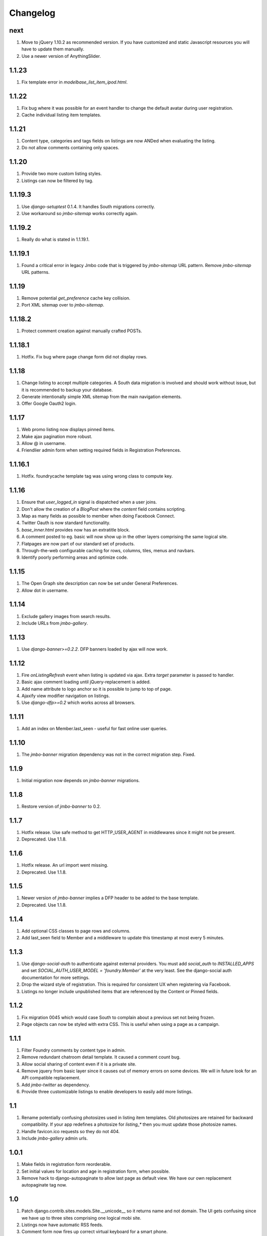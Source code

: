 Changelog
=========

next
----
#. Move to jQuery 1.10.2 as recommended version. If you have customized and static Javascript resources you will have to update them manually.
#. Use a newer version of AnythingSlider.

1.1.23
------
#. Fix template error in `modelbase_list_item_ipod.html`.

1.1.22
------
#. Fix bug where it was possible for an event handler to change the default avatar during user registration.
#. Cache individual listing item templates.

1.1.21
------
#. Content type, categories and tags fields on listings are now ANDed when evaluating the listing.
#. Do not allow comments containing only spaces.

1.1.20
------
#. Provide two more custom listing styles.
#. Listings can now be filtered by tag.

1.1.19.3
--------
#. Use `django-setuptest` 0.1.4. It handles South migrations correctly.
#. Use workaround so `jmbo-sitemap` works correctly again.

1.1.19.2
--------
#. Really do what is stated in 1.1.19.1.

1.1.19.1
--------
#. Found a critical error in legacy Jmbo code that is triggered by `jmbo-sitemap` URL pattern. Remove `jmbo-sitemap` URL patterns.

1.1.19
------
#. Remove potential `get_preference` cache key collision.
#. Port XML sitemap over to `jmbo-sitemap`.

1.1.18.2
--------
#. Protect comment creation against manually crafted POSTs.

1.1.18.1
--------
#. Hotfix. Fix bug where page change form did not display rows.

1.1.18
------
#. Change listing to accept multiple categories. A South data migration is involved and should work without issue, but it is recommended to backup your database.
#. Generate intentionally simple XML sitemap from the main navigation elements.
#. Offer Google Oauth2 login.

1.1.17
------
#. Web promo listing now displays pinned items.
#. Make ajax pagination more robust.
#. Allow @ in username.
#. Friendlier admin form when setting required fields in Registration Preferences.

1.1.16.1
--------
#. Hotfix. foundrycache template tag was using wrong class to compute key.

1.1.16
------
#. Ensure that `user_logged_in` signal is dispatched when a user joins.
#. Don't allow the creation of a `BlogPost` where the `content` field contains scripting.
#. Map as many fields as possible to member when doing Facebook Connect.
#. Twitter Oauth is now standard functionality.
#. `base_inner.html` provides now has an extratitle block.
#. A comment posted to eg. basic will now show up in the other layers comprising the same logical site.
#. Flatpages are now part of our standard set of products.
#. Through-the-web configurable caching for rows, columns, tiles, menus and navbars.
#. Identify poorly performing areas and optimize code.

1.1.15
------
#. The Open Graph site description can now be set under General Preferences.
#. Allow dot in username.

1.1.14
------
#. Exclude gallery images from search results.
#. Include URLs from `jmbo-gallery`.

1.1.13
------
#. Use `django-banner>=0.2.2`. DFP banners loaded by ajax will now work.

1.1.12
------
#. Fire `onListingRefresh` event when listing is updated via ajax. Extra `target` parameter is passed to handler.
#. Basic ajax comment loading until jQuery-replacement is added.
#. Add name attribute to logo anchor so it is possible to jump to top of page.
#. Ajaxify view modifier navigation on listings.
#. Use `django-dfp>=0.2` which works across all browsers.

1.1.11
------
#. Add an index on Member.last_seen - useful for fast online user queries.

1.1.10
------
#. The `jmbo-banner` migration dependency was not in the correct migration step. Fixed.

1.1.9
-----
#. Initial migration now depends on `jmbo-banner` migrations.

1.1.8
-----
#. Restore version of `jmbo-banner` to 0.2.

1.1.7
-----
#. Hotfix release. Use safe method to get HTTP_USER_AGENT in middlewares since it might not be present.
#. Deprecated. Use 1.1.8.

1.1.6
-----
#. Hotfix release. An url import went missing.
#. Deprecated. Use 1.1.8.

1.1.5
-----
#. Newer version of `jmbo-banner` implies a DFP header to be added to the base template.
#. Deprecated. Use 1.1.8.

1.1.4
-----
#. Add optional CSS classes to page rows and columns.
#. Add last_seen field to Member and a middleware to update this timestamp at most every 5 minutes.

1.1.3
-----
#. Use `django-social-auth` to authenticate against external providers. You must add `social_auth` to `INSTALLED_APPS` and set `SOCIAL_AUTH_USER_MODEL = 'foundry.Member'` at the very least. See the django-social auth documentation for more settings.
#. Drop the wizard style of registration. This is required for consistent UX when registering via Facebook.
#. Listings no longer include unpublished items that are referenced by the Content or Pinned fields.

1.1.2
-----
#. Fix migration 0045 which would case South to complain about a previous set not being frozen.
#. Page objects can now be styled with extra CSS. This is useful when using a page as a campaign.

1.1.1
-----
#. Filter Foundry comments by content type in admin.
#. Remove redundant chatroom detail template. It caused a comment count bug.
#. Allow social sharing of content even if it is a private site.
#. Remove jquery from basic layer since it causes out of memory errors on some devices. We will in future look for an API compatible replacement.
#. Add `jmbo-twitter` as dependency.
#. Provide three customizable listings to enable developers to easily add more listings.

1.1
---
#. Rename potentially confusing photosizes used in listing item templates. Old photosizes are retained for backward compatibility. If your app redefines a photosize for `listing_*` then you must update those photosize names.
#. Handle favicon.ico requests so they do not 404.
#. Include `jmbo-gallery` admin urls.

1.0.1
-----
#. Make fields in registration form reorderable.
#. Set initial values for location and age in registration form, when possible.
#. Remove hack to django-autopaginate to allow last page as default view. We have our own replacement autopaginate tag now.

1.0
---
#. Patch django.contrib.sites.models.Site.__unicode__ so it returns name and not domain. The UI gets confusing since we have up to three sites comprising one logical mobi site.
#. Listings now have automatic RSS feeds.
#. Comment form now fires up correct virtual keyboard for a smart phone.
#. Logged in members can now flag offensive comments. After three flags a moderator is notified.
#. Some IP addresses can now be allowed to bypass the age gateway / private site.
#. Listing gets an optional RSS feed.
#. Simplified paginator. No more breadcrumbs.
#. Show less metadata in mobi listings.
#. Ditch addthis sharing widget. It is too slow.
#. Simplified commenting and chatroom. Removed some navigation links.
#. Some user agents can now be allowed to bypass the age gateway. This allows bots to crawl the site.
#. Up required jmbo to 1.0.

0.7.2
-----
#. Hotfix. Apps with empty URL patterns cause infinite recursion when adding a page.

0.7.1
-----
#. Hotfix. Remove references deprecated `jmbo-gallery` views.

0.7
---
#. A listing now has an optional view modifier. This makes it possible to filter or order the listing.
#. `compute_settings` function is now redundant thanks to the introduction of `foundry.finders.FileSystemLayerAwareFinder`. Add this finder to STATICFILES_FINDERS as the first item.
#. Gallery specific code ported to `jmbo-gallery`. `base_inner.html` has a new link to gallery CSS and JS. If you have a customized template then update accordingly.
#. Up required `jmbo-gallery` to 0.1.

0.6.4
-----
#. Replace deprecated message_set call.

0.6.3
-----
#. Move FileSystemStorage listdir monkey patch to __init__.py so it is applied for collectstatic.

0.6.2
-----
#. Django 1.4 incompatibilities with login and password reset fixed.
#. More tests.

0.6.1
-----
#. Change admin static file urls to use 'static' filter instead of deprecated 'ADMIN_MEDIA_PREFIX'.

0.6
---
#. Up required jmbo to 0.5. Django 1.4 now implicitly required. You may get errors on template loaders not being found. See the Django 1.4 changelog in that case.

0.5.1
-----
#. Clean up ajax batching of listings for basic and smart layers. 
#. View modifiers and modelbase_list.html style templates are not ajaxified anymore.
#. Country model has new field country code.
#. Up required jmbo to 0.4.

0.5
---
#. "More" style batching for smart layer.
#. Listings now have optional pinned items which are anchored to the top of a listing.
#. Default photosizes for basic, mid, smart and web. Some old settings have changed so existing images may be scaled differently.

0.4
---
#. `layered` decorator so you can write different views for different layers without cluttering urls.py.

0.3.10
------
#. Translation for search form.
#. Member profile editing regression fixed.

0.3.9
-----
#. Searching now working.

0.3.8
-----
#. Bug fix for regression introduced into 0.3.7.

0.3.7
-----
#. Listings being used within a tile can now choose whether to display a title.
#. Columns now have an optional title.

0.3.6
-----
#. Demo is now part og jmbo-skeleton.
#. Minimum jmbo version required is now >= 0.3.4.
#. Management command load_photosizes loads photosizes in a sane way.

0.3.5
-----
#. Adjust South migration dependencies.
#. Simplify and extend demo.

0.3.4
-----
#. Batching on tastypie listing API.
#. Remove django-ckeditor dependency. Handled by jmbo-post.
#. Patch CsrfTokenNode.render so the input is not wrapped in a hidden container.

0.3.3
-----
#. Version pins for jmbo and jmbo-post.

0.3.2
-----
#. Use slug for lookups in tastypie API.

0.3.1
-----
#. Chatrooms and normal comments can now have distinct appearances. jmbo>=0.3.1 required.

0.3
----
#. Reduce ajax polling when user is inactive
#. django-tastypie support added. jmbo and jmbo-post have minimum version requirements.

0.2.2
-----
#. Pin django-ckeditor to >= 3.6.2
#. Remember me field now on login and join forms. Checked by default.
#. Any call to get_XXX_url is now layer aware.
#. Comment posting now ajaxified depending on browser capabilities.

0.2.1
-----
#. Remove dependency links.

0.2
---
#. Add a base_inner.html template so it is easier to override base.html.
#. Patch listdir so collectstatic does not fail on custom layers for third party foundry-based products.

0.1
---
#. Use Jaro Winkler for matching naughty words.

0.0.2 (2011-09-27)
------------------
#. Detail view.
#. Element preferences.

0.0.1 (2011-09-21)
------------------
#. Initial release.

